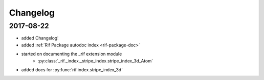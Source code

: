 Changelog
==============

2017-08-22
-----------

- added Changelog!

- added :ref:`Rif Package autodoc index <rif-package-doc>`

- started on documenting the _rif extension module
    - :py:class:`_rif._index._stripe_index.stripe_index_3d_Atom`

- added docs for :py:func:`rif.index.stripe_index_3d`
